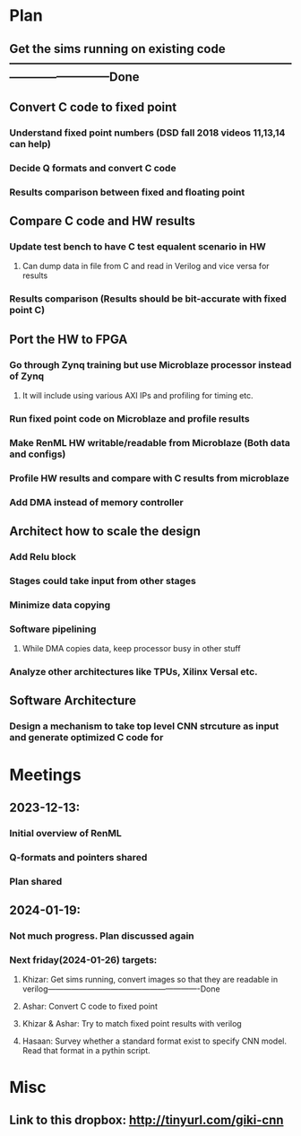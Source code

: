 * Plan
** Get the sims running on existing code--------------------------------------------------------------------------------------------------Done
** Convert C code to fixed point
*** Understand fixed point numbers (DSD fall 2018 videos 11,13,14 can help)
*** Decide Q formats and convert C code
*** Results comparison between fixed and floating point
** Compare C code and HW results
*** Update test bench to have C test equalent scenario in HW
**** Can dump data in file from C and read in Verilog and vice versa for results
*** Results comparison (Results should be bit-accurate with fixed point C)
** Port the HW to FPGA
*** Go through Zynq training but use Microblaze processor instead of Zynq
**** It will include using various AXI IPs and profiling for timing etc.
*** Run fixed point code on Microblaze and profile results
*** Make RenML HW writable/readable from Microblaze (Both data and configs)
*** Profile HW results and compare with C results from microblaze
*** Add DMA instead of memory controller
** Architect how to scale the design
*** Add Relu block
*** Stages could take input from other stages
*** Minimize data copying
*** Software pipelining
**** While DMA copies data, keep processor busy in other stuff
*** Analyze other architectures like TPUs, Xilinx Versal etc.
** Software Architecture
*** Design a mechanism to take top level CNN strcuture as input and generate optimized C code for 
* Meetings
** 2023-12-13: 
*** Initial overview of RenML
*** Q-formats and pointers shared
*** Plan shared
** 2024-01-19: 
*** Not much progress. Plan discussed again
*** Next friday(2024-01-26) targets:
**** Khizar: Get sims running, convert images so that they are readable in verilog----------------------------------------------------------Done
**** Ashar: Convert C code to fixed point
**** Khizar & Ashar: Try to match fixed point results with verilog
**** Hasaan: Survey whether a standard format exist to specify CNN model. Read that format in a pythin script.
* Misc
** Link to this dropbox: http://tinyurl.com/giki-cnn
** 
